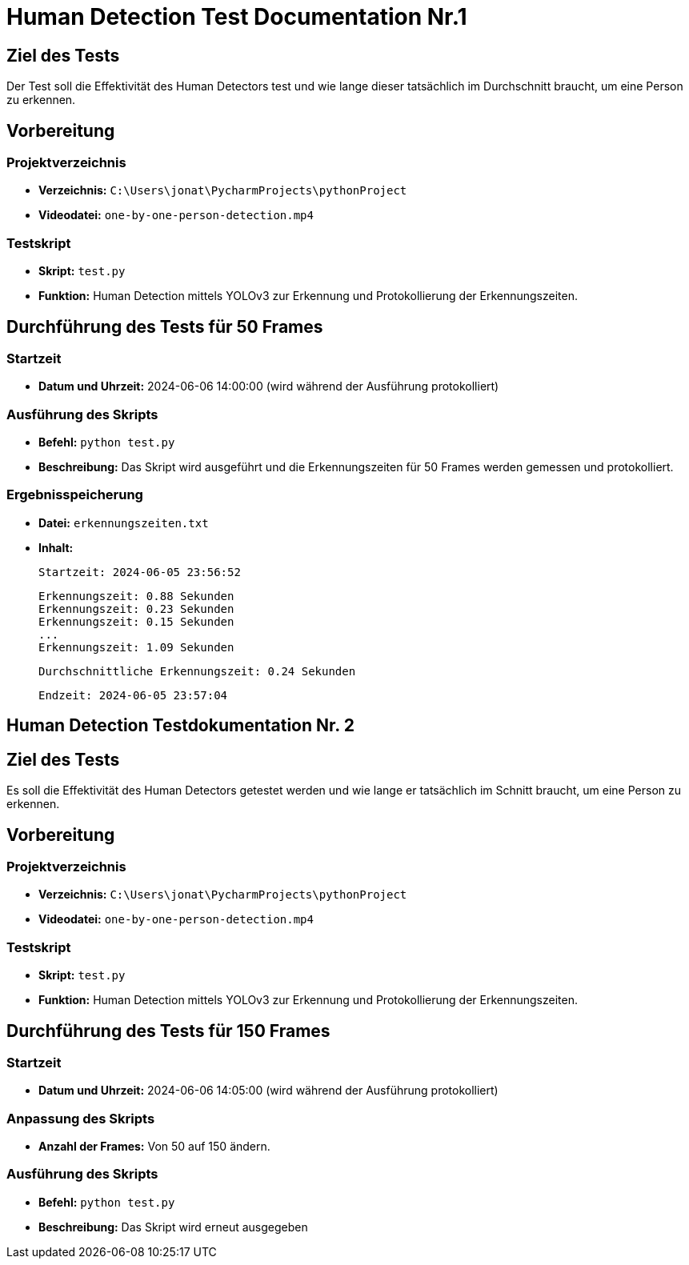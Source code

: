 = Human Detection Test Documentation Nr.1

== Ziel des Tests
Der Test soll die Effektivität des Human Detectors test und wie lange dieser tatsächlich im Durchschnitt braucht, um eine Person zu erkennen.

== Vorbereitung

=== Projektverzeichnis
- **Verzeichnis:** `C:\Users\jonat\PycharmProjects\pythonProject`
- **Videodatei:** `one-by-one-person-detection.mp4`

=== Testskript
- **Skript:** `test.py`
- **Funktion:** Human Detection mittels YOLOv3 zur Erkennung und Protokollierung der Erkennungszeiten.

== Durchführung des Tests für 50 Frames

=== Startzeit
- **Datum und Uhrzeit:** 2024-06-06 14:00:00 (wird während der Ausführung protokolliert)

=== Ausführung des Skripts
- **Befehl:** `python test.py`
- **Beschreibung:** Das Skript wird ausgeführt und die Erkennungszeiten für 50 Frames werden gemessen und protokolliert.

=== Ergebnisspeicherung
- **Datei:** `erkennungszeiten.txt`
- **Inhalt:**
  
  Startzeit: 2024-06-05 23:56:52

  Erkennungszeit: 0.88 Sekunden
  Erkennungszeit: 0.23 Sekunden
  Erkennungszeit: 0.15 Sekunden
  ...
  Erkennungszeit: 1.09 Sekunden

  Durchschnittliche Erkennungszeit: 0.24 Sekunden

  Endzeit: 2024-06-05 23:57:04




== Human Detection Testdokumentation Nr. 2

== Ziel des Tests
Es soll die Effektivität des Human Detectors getestet werden und wie lange er tatsächlich im Schnitt braucht, um eine Person zu erkennen.

== Vorbereitung

=== Projektverzeichnis
- **Verzeichnis:** `C:\Users\jonat\PycharmProjects\pythonProject`
- **Videodatei:** `one-by-one-person-detection.mp4`

=== Testskript
- **Skript:** `test.py`
- **Funktion:** Human Detection mittels YOLOv3 zur Erkennung und Protokollierung der Erkennungszeiten.

== Durchführung des Tests für 150 Frames

=== Startzeit
- **Datum und Uhrzeit:** 2024-06-06 14:05:00 (wird während der Ausführung protokolliert)

=== Anpassung des Skripts
- **Anzahl der Frames:** Von 50 auf 150 ändern.

=== Ausführung des Skripts
- **Befehl:** `python test.py`
- **Beschreibung:** Das Skript wird erneut ausgegeben
